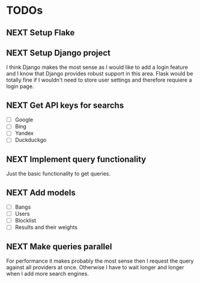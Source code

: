 * TODOs
** NEXT Setup Flake
** NEXT Setup Django project

I think Django makes the most sense as I would like to add a login feature and I know that Django provides robust support in this area.
Flask would be totally fine if I wouldn't need to store user settings and therefore requiere a login page.

** NEXT Get API keys for searchs

- [ ] Google
- [ ] Bing
- [ ] Yandex
- [ ] Duckduckgo

** NEXT Implement query functionality

Just the basic functionality to get queries.

** NEXT Add models

- [ ] Bangs
- [ ] Users
- [ ] Blocklist
- [ ] Results and their weights

** NEXT Make queries parallel

For performance it makes probably the most sense then I request the query against all providers at once.
Otherwise I have to wait longer and longer when I add more search engines.

